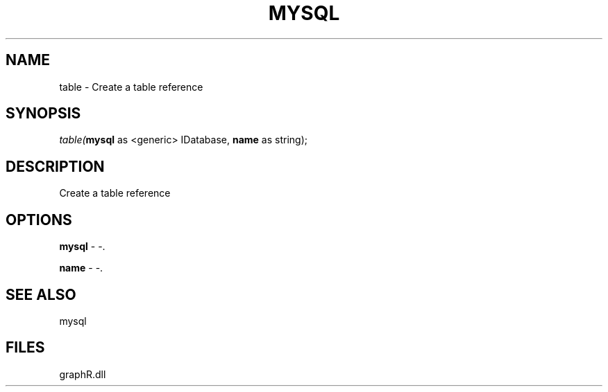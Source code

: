 .\" man page create by R# package system.
.TH MYSQL 1 2000-Jan "table" "table"
.SH NAME
table \- Create a table reference
.SH SYNOPSIS
\fItable(\fBmysql\fR as <generic> IDatabase, 
\fBname\fR as string);\fR
.SH DESCRIPTION
.PP
Create a table reference
.PP
.SH OPTIONS
.PP
\fBmysql\fB \fR\- -. 
.PP
.PP
\fBname\fB \fR\- -. 
.PP
.SH SEE ALSO
mysql
.SH FILES
.PP
graphR.dll
.PP
